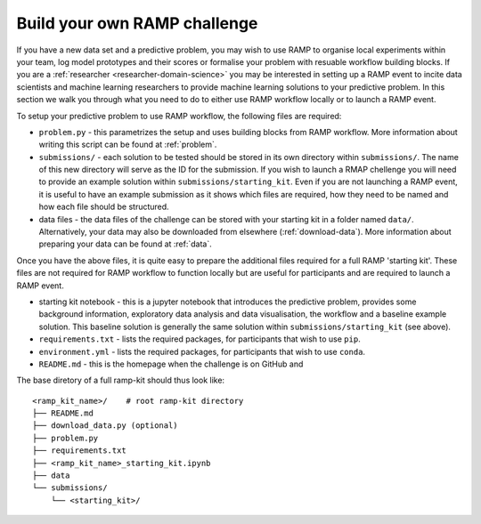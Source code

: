 .. _build-challenge:

Build your own RAMP challenge
#############################

If you have a new data set and a predictive problem, you may wish to use RAMP
to organise local experiments within your team, log model prototypes
and their scores or formalise your problem with resuable workflow building
blocks. If you are a :ref:`researcher <researcher-domain-science>` you may
be interested in setting up a RAMP event to incite data scientists and machine
learning researchers to provide machine learning solutions to your predictive
problem. In this section we walk you through what you need to do to either use
RAMP workflow locally or to launch a RAMP event. 

To setup your predictive problem to use RAMP workflow, the following
files are required:

* ``problem.py`` - this parametrizes the setup and uses building blocks from
  RAMP workflow. More information about writing this script can be found at
  :ref:`problem`.
* ``submissions/`` - each solution to be tested should be stored in its own
  directory within ``submissions/``. The name of this new directory will serve
  as the ID for the submission. If you wish to launch a RMAP chellenge you
  will need to provide an example solution within ``submissions/starting_kit``.
  Even if you are not launching a RAMP event, it is useful to have an
  example submission as it shows which files are required, how they need to
  be named and how each file should be structured.
* data files - the data files of the challenge can be stored with your starting
  kit in a folder named ``data/``. Alternatively, your data may also be
  downloaded from elsewhere (:ref:`download-data`). More information about
  preparing your data can be found at :ref:`data`.

Once you have the above files, it is quite easy to prepare the additional files
required for a full RAMP 'starting kit'. These files are not required for
RAMP workflow to function locally but are useful for participants and are
required to launch a RAMP event.

* starting kit notebook - this is a jupyter notebook that introduces the
  predictive problem, provides some background information, exploratory
  data analysis and data visualisation, the workflow and a baseline
  example solution. This baseline solution is generally the same solution
  within ``submissions/starting_kit`` (see above).
* ``requirements.txt`` - lists the required packages, for participants that
  wish to use ``pip``.
* ``environment.yml`` - lists the required packages, for participants that wish
  to use ``conda``.
* ``README.md`` - this is the homepage when the challenge is on GitHub and
  
The base diretory of a full ramp-kit should thus look like::

    <ramp_kit_name>/    # root ramp-kit directory
    ├── README.md
    ├── download_data.py (optional)
    ├── problem.py
    ├── requirements.txt
    ├── <ramp_kit_name>_starting_kit.ipynb
    ├── data
    └── submissions/
        └── <starting_kit>/    




